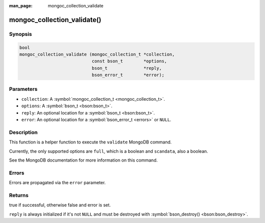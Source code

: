 :man_page: mongoc_collection_validate

mongoc_collection_validate()
============================

Synopsis
--------

.. code-block:: none

  bool
  mongoc_collection_validate (mongoc_collection_t *collection,
                              const bson_t        *options,
                              bson_t              *reply,
                              bson_error_t        *error);

Parameters
----------

* ``collection``: A :symbol:`mongoc_collection_t <mongoc_collection_t>`.
* ``options``: A :symbol:`bson_t <bson:bson_t>`.
* ``reply``: An optional location for a :symbol:`bson_t <bson:bson_t>`.
* ``error``: An optional location for a :symbol:`bson_error_t <errors>` or ``NULL``.

Description
-----------

This function is a helper function to execute the ``validate`` MongoDB command.

Currently, the only supported options are ``full``, which is a boolean and ``scandata``, also a boolean.

See the MongoDB documentation for more information on this command.

Errors
------

Errors are propagated via the ``error`` parameter.

Returns
-------

true if successful, otherwise false and error is set.

``reply`` is always initialized if it's not ``NULL`` and must be destroyed with :symbol:`bson_destroy() <bson:bson_destroy>`.


